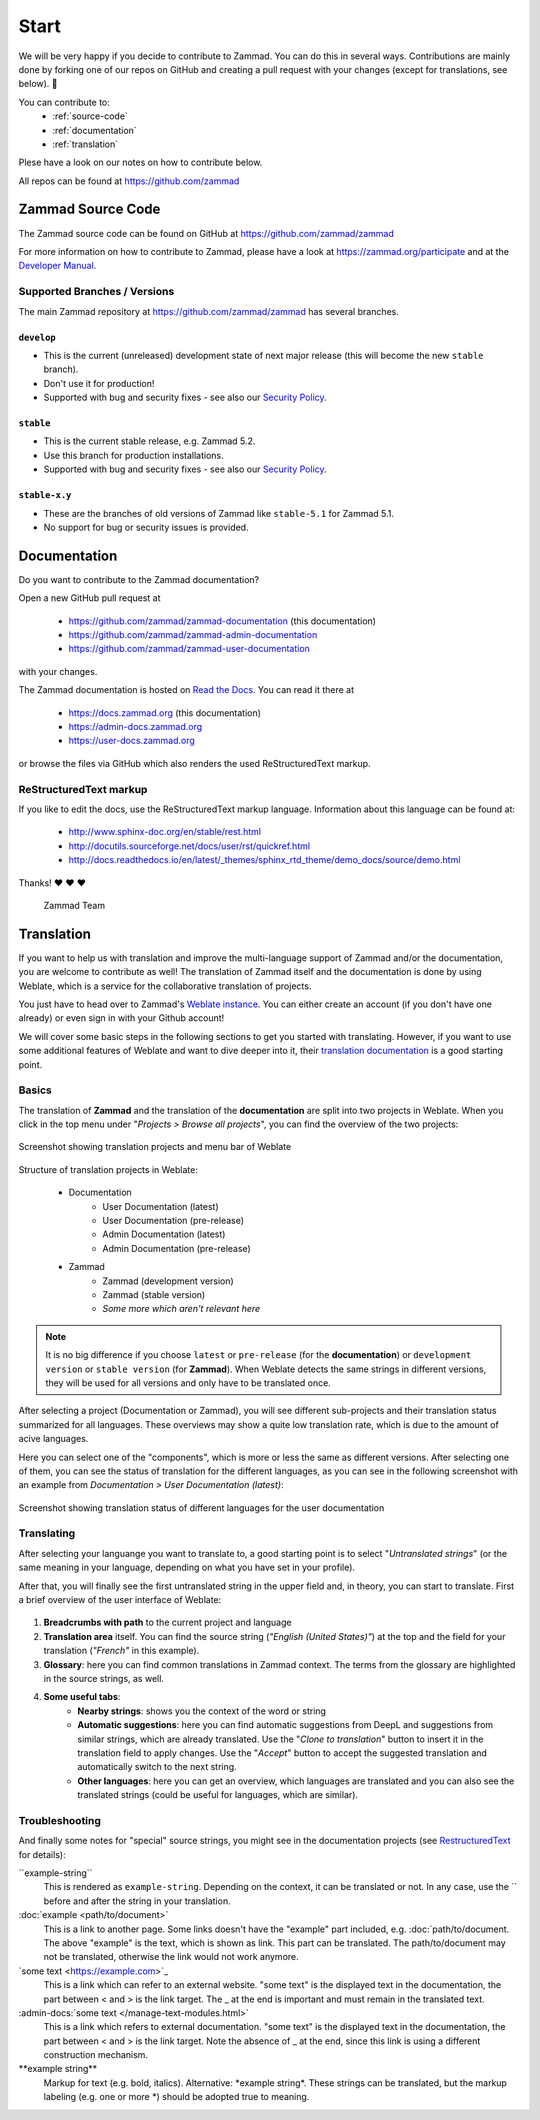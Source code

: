 Start
*****

We will be very happy if you decide to contribute to Zammad. You can do this in
several ways. Contributions are mainly done by forking one of our repos on
GitHub and creating a pull request with your changes (except for translations,
see below). 🚀

You can contribute to:
 * :ref:`source-code`
 * :ref:`documentation`
 * :ref:`translation`

Plese have a look on our notes on how to contribute below.

All repos can be found at https://github.com/zammad

.. _source-code:

Zammad Source Code
==================

The Zammad source code can be found on GitHub at
https://github.com/zammad/zammad

For more information on how to contribute to Zammad, please have a look at
https://zammad.org/participate and at the `Developer Manual`_.

Supported Branches / Versions
-----------------------------

The main Zammad repository at https://github.com/zammad/zammad has several
branches.

``develop``
^^^^^^^^^^^
* This is the current (unreleased) development state of next major release
  (this will become the new ``stable`` branch).
* Don't use it for production!
* Supported with bug and security fixes - see also our `Security Policy`_.

``stable``
^^^^^^^^^^

* This is the current stable release, e.g. Zammad 5.2.
* Use this branch for production installations.
* Supported with bug and security fixes - see also our `Security Policy`_.

``stable-x.y``
^^^^^^^^^^^^^^

* These are the branches of old versions of Zammad like ``stable-5.1`` for
  Zammad 5.1.
* No support for bug or security issues is provided.

.. _Security Policy: https://github.com/zammad/zammad/blob/develop/SECURITY.md

.. _documentation:

Documentation
=============

Do you want to contribute to the Zammad documentation?

Open a new GitHub pull request at

  * https://github.com/zammad/zammad-documentation (this documentation)
  * https://github.com/zammad/zammad-admin-documentation
  * https://github.com/zammad/zammad-user-documentation

with your changes.

The Zammad documentation is hosted on `Read the Docs`_.
You can read it there at

  * https://docs.zammad.org (this documentation)
  * https://admin-docs.zammad.org
  * https://user-docs.zammad.org

or browse the files via GitHub which also renders the used ReStructuredText
markup.

.. _Read the Docs:
  https://readthedocs.org

.. _RestructuredText:

ReStructuredText markup
-----------------------

If you like to edit the docs, use the ReStructuredText markup language.
Information about this language can be found at:

  * http://www.sphinx-doc.org/en/stable/rest.html
  * http://docutils.sourceforge.net/docs/user/rst/quickref.html
  * http://docs.readthedocs.io/en/latest/_themes/sphinx_rtd_theme/demo_docs/source/demo.html

Thanks! ❤ ❤ ❤

  Zammad Team

.. _translation:

Translation
===========

If you want to help us with translation and improve the multi-language
support of Zammad and/or the documentation, you are welcome to contribute
as well! The translation of Zammad itself and the documentation is done by using
Weblate, which is a service for the collaborative translation of projects.

You just have to head over to Zammad's `Weblate instance`_. You can either
create an account (if you don't have one already) or even sign in with your
Github account!

We will cover some basic steps in the following sections to get you started with
translating. However, if you want to use some additional features of Weblate
and want to dive deeper into it, their `translation documentation`_ is a good
starting point.

Basics
------

The translation of **Zammad** and the translation of the **documentation**
are split into two projects in Weblate. When you click in the top menu under
"*Projects > Browse all projects*", you can find the overview of the two
projects:

.. figure:: /images/contributing/weblate-overview-docs.png
  :align: center
  :scale: 65 %
  :alt: Screenshot showing translation projects in Weblate and menu

  Screenshot showing translation projects and menu bar of Weblate

Structure of translation projects in Weblate:

 * Documentation
    * User Documentation (latest)
    * User Documentation (pre-release)
    * Admin Documentation (latest)
    * Admin Documentation (pre-release)
 * Zammad
    * Zammad (development version)
    * Zammad (stable version)
    * *Some more which aren't relevant here*


.. note::

  It is no big difference if you choose ``latest`` or ``pre-release`` (for the
  **documentation**) or ``development version`` or ``stable version`` (for
  **Zammad**). When Weblate detects the same strings in different versions,
  they will be used for all versions and only have to be translated once.

After selecting a project (Documentation or Zammad), you will see different
sub-projects and their translation status summarized for all languages.
These overviews may show a quite low translation rate, which is due to the
amount of acive languages.

Here you can select one of the "components", which is more or less the same as
different versions. After selecting one of them, you can see the status of
translation for the different languages, as you can see in the
following screenshot with an example from *Documentation > User
Documentation (latest)*:

.. figure:: /images/contributing/weblate-translations-user-docs.png
  :align: center
  :scale: 65 %
  :alt: Screenshot showing translation status of different languages for the user documentation

  Screenshot showing translation status of different languages for the user documentation

Translating
-----------

After selecting your languange you want to translate to, a good starting point
is to select "*Untranslated strings*" (or the same meaning in your language,
depending on what you have set in your profile).

After that, you will finally see the first untranslated string in the upper
field and, in theory, you can start to translate. First a brief overview of
the user interface of Weblate:

.. figure:: /images/contributing/weblate-ui.png
  :align: center
  :scale: 65 %
  :alt: Screenshot of Weblate translation user interface

1. **Breadcrumbs with path** to the current project and language
2. **Translation area** itself. You can find the source string
   (*"English (United States)"*) at the top and the field for your translation
   (*"French"* in this example).
3. **Glossary**: here you can find common translations in Zammad context. The terms
   from the glossary are highlighted in the source strings, as well.
4. **Some useful tabs**:
    * **Nearby strings**: shows you the context of the word or string
    * **Automatic suggestions**: here you can find automatic suggestions from
      DeepL and suggestions from similar strings, which are already translated.
      Use the "*Clone to translation*" button to insert it in the translation
      field to apply changes. Use the "*Accept*" button to accept the suggested
      translation and automatically switch to the next string.
    * **Other languages**: here you can get an overview, which languages are
      translated and you can also see the translated strings (could be useful
      for languages, which are similar).

Troubleshooting
---------------

And finally some notes for "special" source strings, you might see in the
documentation projects (see RestructuredText_ for details):

\``example-string``
   This is rendered as ``example-string``. Depending on the context, it can be
   translated or not. In any case, use the \`` before and after the string in
   your translation.

\:doc:\`example \<path/to/document>`
   This is a link to another page. Some links doesn't have the "example" part
   included, e.g. \:doc:\`path/to/document. The above "example" is the text,
   which is shown as link. This part can be translated. The path/to/document
   may not be translated, otherwise the link would not work anymore.

\`some text \<https://example.com\>`\_
   This is a link which can refer to an external website. "some text" is the
   displayed text in the documentation, the part between \< and \> is the link
   target. The \_ at the end is important and must remain in the translated
   text.

\:admin-docs:\`some text \</manage-text-modules.html\>`
   This is a link which refers to external documentation. "some text" is the
   displayed text in the documentation, the part between \< and \> is the link
   target. Note the absence of \_ at the end, since this link is using a
   different construction mechanism.

\**example string**
   Markup for text (e.g. bold, italics). Alternative: \*example string\*.
   These strings can be translated, but the markup labeling (e.g. one or
   more \*) should be adopted true to meaning.


.. _Weblate instance:
  https://translations.zammad.org/

.. _translation documentation:
  https://docs.weblate.org/en/latest/user/translating.html

.. _Developer Manual:
  https://github.com/zammad/zammad/blob/develop/doc/developer_manual/index.md